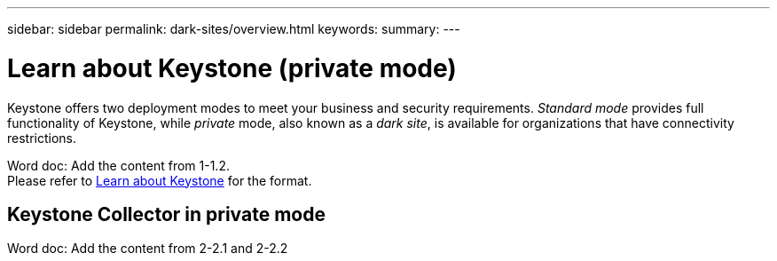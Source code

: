 ---
sidebar: sidebar
permalink: dark-sites/overview.html
keywords: 
summary: 
---

= Learn about Keystone (private mode)
:hardbreaks:
:nofooter:
:icons: font
:linkattrs:
:imagesdir: ../media/

[.lead]
Keystone offers two deployment modes to meet your business and security requirements. _Standard mode_ provides full functionality of Keystone, while _private_ mode, also known as a _dark site_, is available for organizations that have connectivity restrictions.

Word doc: Add the content from 1-1.2.
Please refer to link:https://docs.netapp.com/us-en/keystone-staas/concepts/overview.html[Learn about Keystone] for the format.

== Keystone Collector in private mode
Word doc: Add the content from 2-2.1 and 2-2.2 
